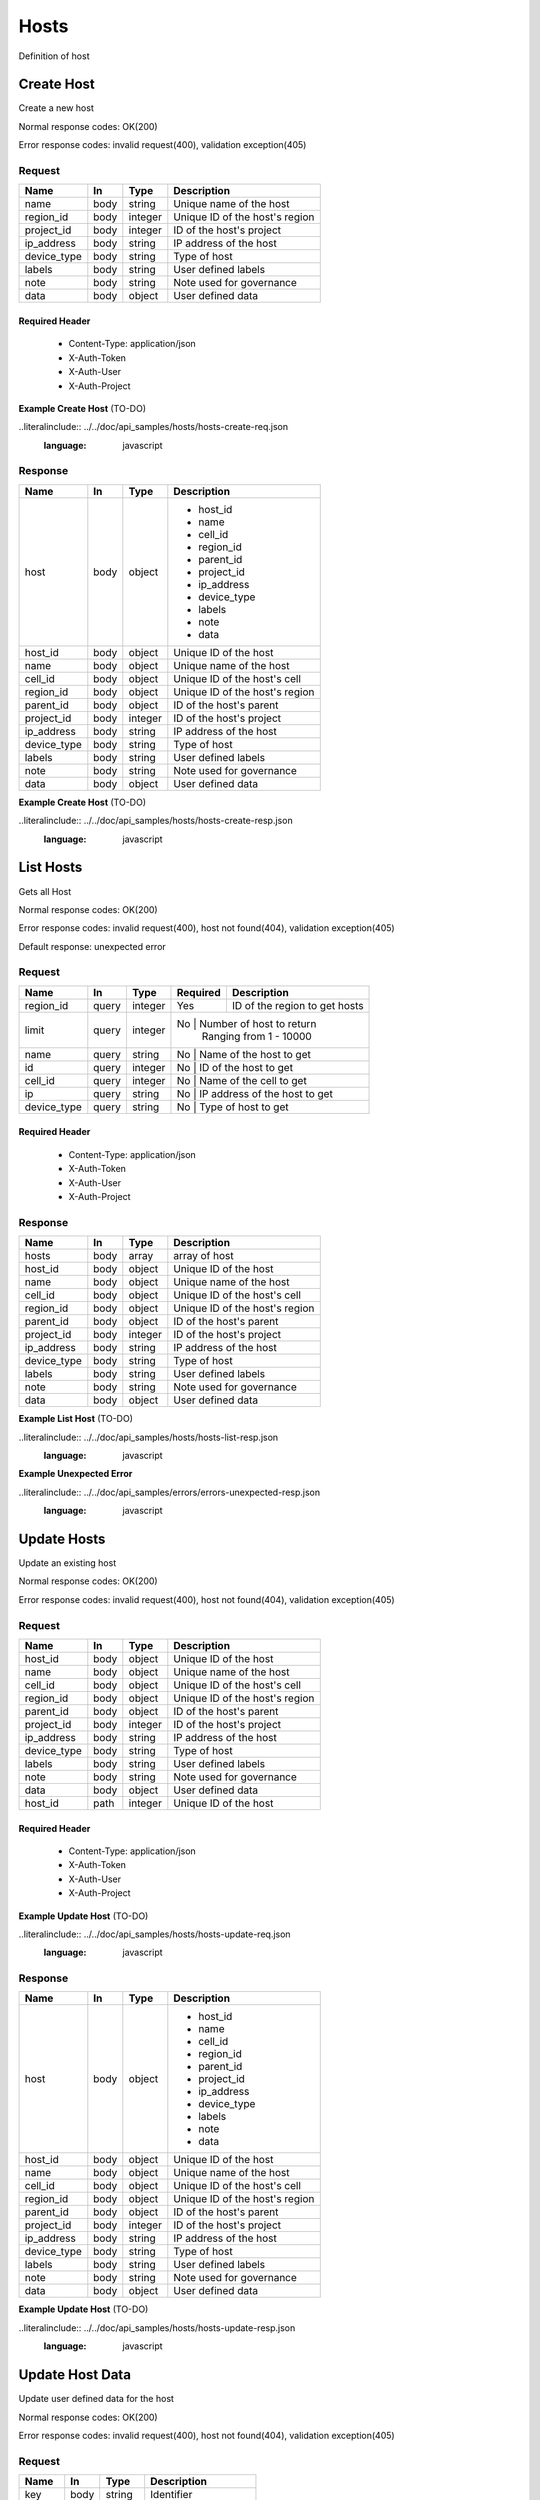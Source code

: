 .. _hosts:

=====
Hosts
=====

Definition of host

Create Host
============

.. glossary:: 
    POST 
        /v1/hosts

Create a new host

Normal response codes: OK(200)

Error response codes: invalid request(400), validation exception(405)

Request
-------

+------------+------+---------+-------------------------------+
| Name       | In   | Type    | Description                   |
+============+======+=========+===============================+
| name       | body | string  | Unique name of the host       |
+------------+------+---------+-------------------------------+
| region_id  | body | integer | Unique ID of the host's region|
+------------+------+---------+-------------------------------+
| project_id | body | integer | ID of the host's project      |
+------------+------+---------+-------------------------------+
| ip_address | body | string  | IP address of the host        |
+------------+------+---------+-------------------------------+
| device_type| body | string  | Type of host                  |
+------------+------+---------+-------------------------------+
| labels     | body | string  | User defined labels           |
+------------+------+---------+-------------------------------+
| note       | body | string  | Note used for governance      |
+------------+------+---------+-------------------------------+
| data       | body | object  | User defined data             |
+------------+------+---------+-------------------------------+

Required Header
^^^^^^^^^^^^^^^

    - Content-Type: application/json
    - X-Auth-Token
    - X-Auth-User
    - X-Auth-Project

**Example Create Host** (TO-DO)

..literalinclude:: ../../doc/api_samples/hosts/hosts-create-req.json
   :language: javascript

Response
--------

+------------+------+---------+-------------------------------+
| Name       | In   | Type    | Description                   |
+============+======+=========+===============================+
| host       | body | object  | - host_id                     |
|            |      |         | - name                        |
|            |      |         | - cell_id                     |
|            |      |         | - region_id                   |
|            |      |         | - parent_id                   |
|            |      |         | - project_id                  |
|            |      |         | - ip_address                  |
|            |      |         | - device_type                 |
|            |      |         | - labels                      |
|            |      |         | - note                        |
|            |      |         | - data                        |
+------------+------+---------+-------------------------------+
| host_id    | body | object  | Unique ID of the host         |
+------------+------+---------+-------------------------------+
| name       | body | object  | Unique name of the host       |
+------------+------+---------+-------------------------------+
| cell_id    | body | object  | Unique ID of the host's cell  |
+------------+------+---------+-------------------------------+
| region_id  | body | object  | Unique ID of the host's region|
+------------+------+---------+-------------------------------+
| parent_id  | body | object  | ID of the host's parent       |
+------------+------+---------+-------------------------------+
| project_id | body | integer | ID of the host's project      |
+------------+------+---------+-------------------------------+
| ip_address | body | string  | IP address of the host        |
+------------+------+---------+-------------------------------+
| device_type| body | string  | Type of host                  |
+------------+------+---------+-------------------------------+
| labels     | body | string  | User defined labels           |
+------------+------+---------+-------------------------------+
| note       | body | string  | Note used for governance      |
+------------+------+---------+-------------------------------+
| data       | body | object  | User defined data             |
+------------+------+---------+-------------------------------+

**Example Create Host** (TO-DO)

..literalinclude:: ../../doc/api_samples/hosts/hosts-create-resp.json
   :language: javascript

List Hosts
==========

.. glossary::  
    GET 
        /v1/hosts?region_id=

Gets all Host

Normal response codes: OK(200)

Error response codes: invalid request(400), host not found(404), validation exception(405)

Default response: unexpected error

Request
--------

+------------+------+---------+---------+------------------------------+
| Name       | In   | Type    | Required| Description                  |
+============+======+=========+=========+==============================+
| region_id  | query| integer | Yes     | ID of the region to get hosts|
+------------+------+---------+---------+------------------------------+
| limit      | query| integer | No      | Number of host to return     |
|            |      |         |         | Ranging from 1 - 10000       |
+------------+------+---------+----------------------------------------+
| name       | query| string  | No      | Name of the host to get      |
+------------+------+---------+----------------------------------------+
| id         | query| integer | No      | ID of the host to get        |
+------------+------+---------+----------------------------------------+
| cell_id    | query| integer | No      | Name of the cell to get      |
+------------+------+---------+----------------------------------------+
| ip         | query| string  | No      | IP address of the host to get|
+------------+------+---------+----------------------------------------+
| device_type| query| string  | No      | Type of host to get          |
+------------+------+---------+----------------------------------------+

Required Header
^^^^^^^^^^^^^^^

    - Content-Type: application/json
    - X-Auth-Token
    - X-Auth-User
    - X-Auth-Project

Response
--------

+------------+------+---------+-------------------------------+
| Name       | In   | Type    | Description                   |
+============+======+=========+===============================+
| hosts      | body | array   | array of host                 |
+------------+------+---------+-------------------------------+
| host_id    | body | object  | Unique ID of the host         |
+------------+------+---------+-------------------------------+
| name       | body | object  | Unique name of the host       |
+------------+------+---------+-------------------------------+
| cell_id    | body | object  | Unique ID of the host's cell  |
+------------+------+---------+-------------------------------+
| region_id  | body | object  | Unique ID of the host's region|
+------------+------+---------+-------------------------------+
| parent_id  | body | object  | ID of the host's parent       |
+------------+------+---------+-------------------------------+
| project_id | body | integer | ID of the host's project      |
+------------+------+---------+-------------------------------+
| ip_address | body | string  | IP address of the host        |
+------------+------+---------+-------------------------------+
| device_type| body | string  | Type of host                  |
+------------+------+---------+-------------------------------+
| labels     | body | string  | User defined labels           |
+------------+------+---------+-------------------------------+
| note       | body | string  | Note used for governance      |
+------------+------+---------+-------------------------------+
| data       | body | object  | User defined data             |
+------------+------+---------+-------------------------------+

**Example List Host** (TO-DO)

..literalinclude:: ../../doc/api_samples/hosts/hosts-list-resp.json
   :language: javascript

**Example Unexpected Error**

..literalinclude:: ../../doc/api_samples/errors/errors-unexpected-resp.json
   :language: javascript

Update Hosts
============

.. glossary::
    PUT 
        /v1/hosts/{host_id}

Update an existing host

Normal response codes: OK(200)

Error response codes: invalid request(400), host not found(404), validation exception(405)

Request
-------

+------------+------+---------+-------------------------------+
| Name       | In   | Type    | Description                   |
+============+======+=========+===============================+
| host_id    | body | object  | Unique ID of the host         |
+------------+------+---------+-------------------------------+
| name       | body | object  | Unique name of the host       |
+------------+------+---------+-------------------------------+
| cell_id    | body | object  | Unique ID of the host's cell  |
+------------+------+---------+-------------------------------+
| region_id  | body | object  | Unique ID of the host's region|
+------------+------+---------+-------------------------------+
| parent_id  | body | object  | ID of the host's parent       |
+------------+------+---------+-------------------------------+
| project_id | body | integer | ID of the host's project      |
+------------+------+---------+-------------------------------+
| ip_address | body | string  | IP address of the host        |
+------------+------+---------+-------------------------------+
| device_type| body | string  | Type of host                  |
+------------+------+---------+-------------------------------+
| labels     | body | string  | User defined labels           |
+------------+------+---------+-------------------------------+
| note       | body | string  | Note used for governance      |
+------------+------+---------+-------------------------------+
| data       | body | object  | User defined data             |
+------------+------+---------+-------------------------------+
| host_id    | path | integer | Unique ID of the host         |
+------------+------+---------+-------------------------------+

Required Header
^^^^^^^^^^^^^^^

    - Content-Type: application/json
    - X-Auth-Token
    - X-Auth-User
    - X-Auth-Project

**Example Update Host** (TO-DO)

..literalinclude:: ../../doc/api_samples/hosts/hosts-update-req.json
   :language: javascript

Response
--------

+------------+------+---------+-------------------------------+
| Name       | In   | Type    | Description                   |
+============+======+=========+===============================+
| host       | body | object  | - host_id                     |
|            |      |         | - name                        |
|            |      |         | - cell_id                     |
|            |      |         | - region_id                   |
|            |      |         | - parent_id                   |
|            |      |         | - project_id                  |
|            |      |         | - ip_address                  |
|            |      |         | - device_type                 |
|            |      |         | - labels                      |
|            |      |         | - note                        |
|            |      |         | - data                        |
+------------+------+---------+-------------------------------+
| host_id    | body | object  | Unique ID of the host         |
+------------+------+---------+-------------------------------+
| name       | body | object  | Unique name of the host       |
+------------+------+---------+-------------------------------+
| cell_id    | body | object  | Unique ID of the host's cell  |
+------------+------+---------+-------------------------------+
| region_id  | body | object  | Unique ID of the host's region|
+------------+------+---------+-------------------------------+
| parent_id  | body | object  | ID of the host's parent       |
+------------+------+---------+-------------------------------+
| project_id | body | integer | ID of the host's project      |
+------------+------+---------+-------------------------------+
| ip_address | body | string  | IP address of the host        |
+------------+------+---------+-------------------------------+
| device_type| body | string  | Type of host                  |
+------------+------+---------+-------------------------------+
| labels     | body | string  | User defined labels           |
+------------+------+---------+-------------------------------+
| note       | body | string  | Note used for governance      |
+------------+------+---------+-------------------------------+
| data       | body | object  | User defined data             |
+------------+------+---------+-------------------------------+

**Example Update Host**  (TO-DO)

..literalinclude:: ../../doc/api_samples/hosts/hosts-update-resp.json
   :language: javascript

Update Host Data
==================

.. glossary:: 
    PUT 
        /v1/hosts/{host_id}/data

Update user defined data for the host

Normal response codes: OK(200)

Error response codes: invalid request(400), host not found(404), validation exception(405)

Request
-------

+--------+------+---------+-------------------------+
| Name   | In   | Type    | Description             |
+========+======+=========+=========================+
| key    | body | string  | Identifier              |
+--------+------+---------+-------------------------+
| value  | body | object  | Data                    |
+--------+------+---------+-------------------------+
| host_id| path | integer | Unique ID of the host   |
+--------+------+---------+-------------------------+

Required Header
^^^^^^^^^^^^^^^

    - Content-Type: application/json
    - X-Auth-Token
    - X-Auth-User
    - X-Auth-Project

**Example Update Host Data** (TO-DO)

..literalinclude:: ../../doc/api_samples/hosts/hosts-upadate—data-req.json
   :language: javascript

Response
--------

+--------+------+---------+-------------------------+
| Name   | In   | Type    | Description             |
+========+======+=========+=========================+
| key    | body | string  | Identifier              |
+--------+------+---------+-------------------------+
| value  | body | object  | Data                    |
+--------+------+---------+-------------------------+


**Example Update Host Data** (TO-DO)

..literalinclude:: ../../doc/api_samples/hosts/hosts-update-data-resp.json
   :language: javascript

Delete Host
===========

.. glossary:: 
    DELETE 
        /v1/hosts/{host_id}

Deletes an existing record of a Host

Normal response codes: no content(204)

Error response codes: invalid request(400), host not found(404)

Request
-------

+--------+------+---------+-------------------------+
| Name   | In   | Type    | Description             |
+========+======+=========+=========================+
| host_id| path | integer | Unique ID of the host   |
+--------+------+---------+-------------------------+

Required Header
^^^^^^^^^^^^^^^

    - Content-Type: application/json
    - X-Auth-Token
    - X-Auth-User
    - X-Auth-Project

Response
--------

No body content is returned on a successful DELETE

Delete Host Data
================

.. glossary:: 
    DELETE 
        /v1/hosts/{host_id}/data

Delete existing key/value data for the Host

Normal response codes: no content(204)

Error response codes: invalid request(400), host not found(404) validation exception(405)

Request
-------

+--------+------+---------+-------------------------+
| Name   | In   | Type    | Description             |
+========+======+=========+=========================+
| host_id| path | integer | Unique ID of the host   |
+--------+------+---------+-------------------------+

Required Header
^^^^^^^^^^^^^^^

    - Content-Type: application/json
    - X-Auth-Token
    - X-Auth-User
    - X-Auth-Project

Response
--------

No body content is returned on a successful DELETE
